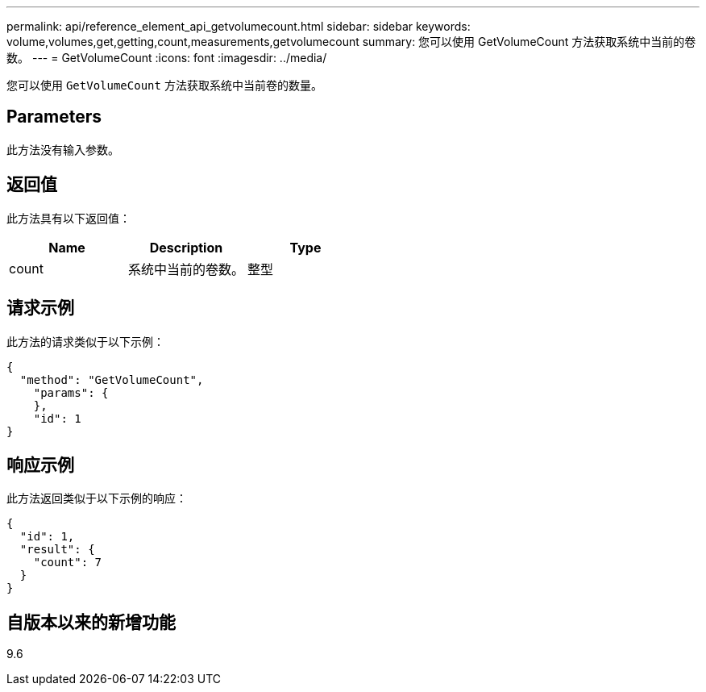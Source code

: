 ---
permalink: api/reference_element_api_getvolumecount.html 
sidebar: sidebar 
keywords: volume,volumes,get,getting,count,measurements,getvolumecount 
summary: 您可以使用 GetVolumeCount 方法获取系统中当前的卷数。 
---
= GetVolumeCount
:icons: font
:imagesdir: ../media/


[role="lead"]
您可以使用 `GetVolumeCount` 方法获取系统中当前卷的数量。



== Parameters

此方法没有输入参数。



== 返回值

此方法具有以下返回值：

|===
| Name | Description | Type 


 a| 
count
 a| 
系统中当前的卷数。
 a| 
整型

|===


== 请求示例

此方法的请求类似于以下示例：

[listing]
----
{
  "method": "GetVolumeCount",
    "params": {
    },
    "id": 1
}
----


== 响应示例

此方法返回类似于以下示例的响应：

[listing]
----
{
  "id": 1,
  "result": {
    "count": 7
  }
}
----


== 自版本以来的新增功能

9.6
